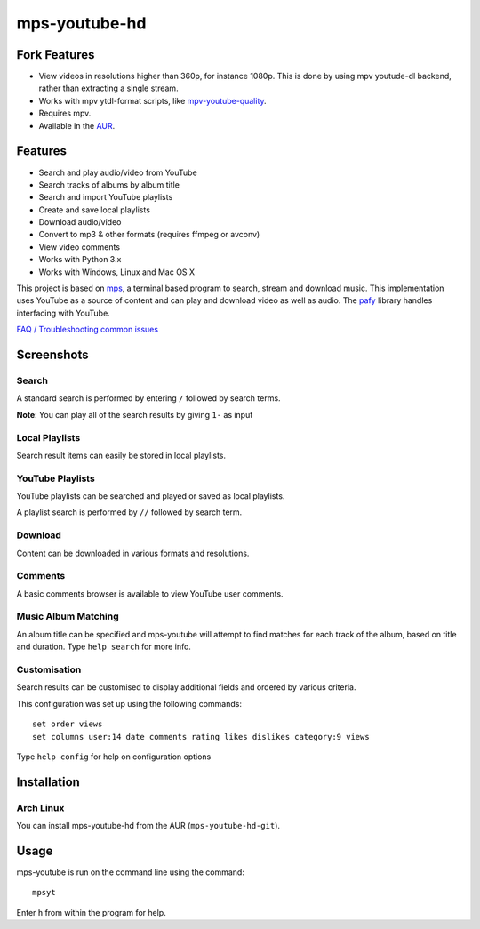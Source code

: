 mps-youtube-hd
==============


Fork Features
-------------
- View videos in resolutions higher than 360p, for instance 1080p. This is done
  by using mpv youtude-dl backend, rather than extracting a single stream.
- Works with mpv ytdl-format scripts, like `mpv-youtube-quality
  <https://github.com/jgreco/mpv-youtube-quality>`_.
- Requires mpv.
- Available in the `AUR
  <https://aur.archlinux.org/packages/mps-youtube-hd-git/>`_.

Features
--------
- Search and play audio/video from YouTube
- Search tracks of albums by album title
- Search and import YouTube playlists
- Create and save local playlists
- Download audio/video
- Convert to mp3 & other formats (requires ffmpeg or avconv)
- View video comments
- Works with Python 3.x
- Works with Windows, Linux and Mac OS X

This project is based on `mps
<https://web.archive.org/web/20180429034221/https://github.com/np1/mps>`_, a
terminal based program to search, stream and download music.  This
implementation uses YouTube as a source of content and can play and download
video as well as audio.  The `pafy <https://github.com/mps-youtube/pafy>`_
library handles interfacing with YouTube.

`FAQ / Troubleshooting common issues
<https://github.com/mps-youtube/mps-youtube/wiki/Troubleshooting>`_

Screenshots
-----------


Search
~~~~~~
.. image:: http://mps-youtube.github.io/mps-youtube/std-search.png

A standard search is performed by entering ``/`` followed by search terms.

**Note**: You can play all of the search results by giving ``1-`` as input

Local Playlists
~~~~~~~~~~~~~~~
.. image:: http://mps-youtube.github.io/mps-youtube/local-playlist.png

Search result items can easily be stored in local playlists.

YouTube Playlists
~~~~~~~~~~~~~~~~~
.. image:: http://mps-youtube.github.io/mps-youtube/playlist-search.png

YouTube playlists can be searched and played or saved as local playlists.

A playlist search is performed by ``//`` followed by search term.

Download
~~~~~~~~
.. image:: http://mps-youtube.github.io/mps-youtube/download.png

Content can be downloaded in various formats and resolutions.

Comments
~~~~~~~~
.. image:: http://mps-youtube.github.io/mps-youtube/comments.png

A basic comments browser is available to view YouTube user comments.

Music Album Matching
~~~~~~~~~~~~~~~~~~~~

.. image:: http://mps-youtube.github.io/mps-youtube/album-1.png

.. image:: http://mps-youtube.github.io/mps-youtube/album-2.png

An album title can be specified and mps-youtube will attempt to find matches
for each track of the album, based on title and duration.  Type ``help search``
for more info.

Customisation
~~~~~~~~~~~~~

.. image:: http://mps-youtube.github.io/mps-youtube/customisation2.png

Search results can be customised to display additional fields and ordered by
various criteria.

This configuration was set up using the following commands::

    set order views
    set columns user:14 date comments rating likes dislikes category:9 views

Type ``help config`` for help on configuration options



Installation
------------

Arch Linux
~~~~~~
You can install mps-youtube-hd from the AUR (``mps-youtube-hd-git``).


Usage
-----

mps-youtube is run on the command line using the command::

    mpsyt

Enter ``h`` from within the program for help.
